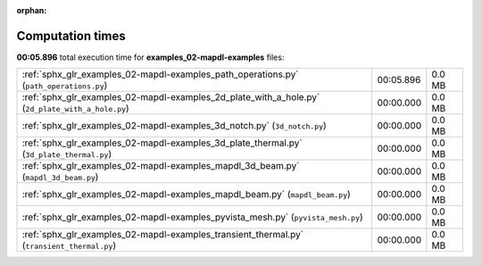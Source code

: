 
:orphan:

.. _sphx_glr_examples_02-mapdl-examples_sg_execution_times:

Computation times
=================
**00:05.896** total execution time for **examples_02-mapdl-examples** files:

+--------------------------------------------------------------------------------------------------+-----------+--------+
| :ref:`sphx_glr_examples_02-mapdl-examples_path_operations.py` (``path_operations.py``)           | 00:05.896 | 0.0 MB |
+--------------------------------------------------------------------------------------------------+-----------+--------+
| :ref:`sphx_glr_examples_02-mapdl-examples_2d_plate_with_a_hole.py` (``2d_plate_with_a_hole.py``) | 00:00.000 | 0.0 MB |
+--------------------------------------------------------------------------------------------------+-----------+--------+
| :ref:`sphx_glr_examples_02-mapdl-examples_3d_notch.py` (``3d_notch.py``)                         | 00:00.000 | 0.0 MB |
+--------------------------------------------------------------------------------------------------+-----------+--------+
| :ref:`sphx_glr_examples_02-mapdl-examples_3d_plate_thermal.py` (``3d_plate_thermal.py``)         | 00:00.000 | 0.0 MB |
+--------------------------------------------------------------------------------------------------+-----------+--------+
| :ref:`sphx_glr_examples_02-mapdl-examples_mapdl_3d_beam.py` (``mapdl_3d_beam.py``)               | 00:00.000 | 0.0 MB |
+--------------------------------------------------------------------------------------------------+-----------+--------+
| :ref:`sphx_glr_examples_02-mapdl-examples_mapdl_beam.py` (``mapdl_beam.py``)                     | 00:00.000 | 0.0 MB |
+--------------------------------------------------------------------------------------------------+-----------+--------+
| :ref:`sphx_glr_examples_02-mapdl-examples_pyvista_mesh.py` (``pyvista_mesh.py``)                 | 00:00.000 | 0.0 MB |
+--------------------------------------------------------------------------------------------------+-----------+--------+
| :ref:`sphx_glr_examples_02-mapdl-examples_transient_thermal.py` (``transient_thermal.py``)       | 00:00.000 | 0.0 MB |
+--------------------------------------------------------------------------------------------------+-----------+--------+
